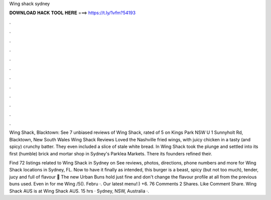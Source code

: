 Wing shack sydney



𝐃𝐎𝐖𝐍𝐋𝐎𝐀𝐃 𝐇𝐀𝐂𝐊 𝐓𝐎𝐎𝐋 𝐇𝐄𝐑𝐄 ===> https://t.ly/1vfm?54193



.



.



.



.



.



.



.



.



.



.



.



.

Wing Shack, Blacktown: See 7 unbiased reviews of Wing Shack, rated of 5 on Kings Park NSW U 1 Sunnyholt Rd, Blacktown, New South Wales  Wing Shack Reviews Loved the Nashville fried wings, with juicy chicken in a tasty (and spicy) crunchy batter. They even included a slice of stale white bread. In Wing Shack took the plunge and settled into its first (humble) brick and mortar shop in Sydney's Parklea Markets. There its founders refined their.

Find 72 listings related to Wing Shack in Sydney on  See reviews, photos, directions, phone numbers and more for Wing Shack locations in Sydney, FL. Now to have it finally as intended, this burger is a beast, spicy (but not too much), tender, jucy and full of flavour 🤤 The new Urban Buns hold just fine and don't change the flavour profile at all from the previous buns used. Even in for me Wing /5(). Febru ·. Our latest menu!:) +6. 76 Comments 2 Shares. Like Comment Share. Wing Shack AUS is at Wing Shack AUS. 15 hrs · Sydney, NSW, Australia ·.
